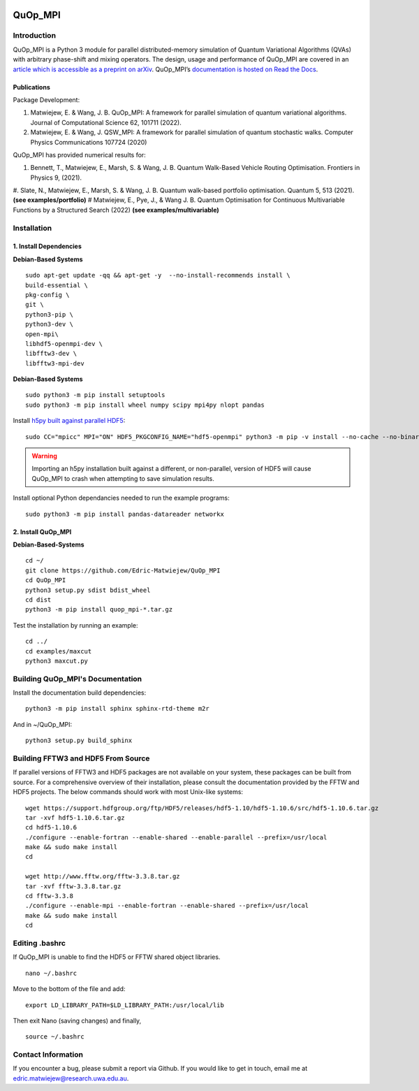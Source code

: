 |Documentation_Status| |Build| |DOI|

========
QuOp_MPI
========

Introduction
============

QuOp_MPI is a Python 3 module for parallel distributed-memory simulation of Quantum Variational Algorithms (QVAs) with arbitrary phase-shift and mixing operators. The design, usage and performance of QuOp_MPI are covered in an `article which is accessible as a preprint on arXiv <https://arxiv.org/abs/2110.03963>`_. QuOp_MPI’s `documentation is hosted on Read the Docs <https://quop-mpi.readthedocs.io>`_.

Publications
------------

Package Development:

#. Matwiejew, E. & Wang, J. B. QuOp_MPI: A framework for parallel simulation of quantum variational algorithms. Journal of Computational Science 62, 101711 (2022).
#. Matwiejew, E. & Wang, J. QSW_MPI: A framework for parallel simulation of quantum stochastic walks. Computer Physics Communications 107724 (2020)


QuOp_MPI has provided numerical results for:

#. Bennett, T., Matwiejew, E., Marsh, S. & Wang, J. B. Quantum Walk-Based Vehicle Routing Optimisation. Frontiers in Physics 9, (2021).
#. Slate, N., Matwiejew, E., Marsh, S. & Wang, J. B. Quantum walk-based portfolio optimisation. Quantum 5, 513 (2021). **(see examples/portfolio)**
# Matwiejew, E., Pye, J., & Wang J. B. Quantum Optimisation for Continuous Multivariable Functions by a  Structured Search (2022) **(see examples/multivariable)**



Installation
============

1. Install Dependencies
-----------------------

**Debian-Based Systems**

::

    sudo apt-get update -qq && apt-get -y  --no-install-recommends install \
    build-essential \
    pkg-config \
    git \
    python3-pip \
    python3-dev \
    open-mpi\
    libhdf5-openmpi-dev \
    libfftw3-dev \
    libfftw3-mpi-dev


**Debian-Based Systems**

::

    sudo python3 -m pip install setuptools
    sudo python3 -m pip install wheel numpy scipy mpi4py nlopt pandas

Install `h5py built against parallel HDF5 <https://docs.h5py.org/en/stable/build.html#building-against-parallel-hdf5>`_:

::

    sudo CC="mpicc" MPI="ON" HDF5_PKGCONFIG_NAME="hdf5-openmpi" python3 -m pip -v install --no-cache --no-binary=h5py h5py

.. warning::
    Importing an h5py installation built against a different, or non-parallel, version of HDF5 will cause QuOp_MPI to crash when attempting to save simulation results.

Install optional Python dependancies needed to run the example programs:

::

    sudo python3 -m pip install pandas-datareader networkx

2. Install QuOp_MPI
-------------------

**Debian-Based-Systems**

::

    cd ~/
    git clone https://github.com/Edric-Matwiejew/QuOp_MPI
    cd QuOp_MPI
    python3 setup.py sdist bdist_wheel
    cd dist
    python3 -m pip install quop_mpi-*.tar.gz


Test the installation by running an example:

::

    cd ../
    cd examples/maxcut
    python3 maxcut.py

Building QuOp_MPI's Documentation
=================================

Install the documentation build dependencies:

::

    python3 -m pip install sphinx sphinx-rtd-theme m2r

And in ~/QuOp_MPI:

::

    python3 setup.py build_sphinx

Building FFTW3 and HDF5 From Source
===================================

If parallel versions of FFTW3 and HDF5 packages are not available on your system, these packages can be built from source. For a comprehensive overview of their installation, please consult the documentation provided by the FFTW and HDF5 projects. The below commands should work with most Unix-like systems:

::

    wget https://support.hdfgroup.org/ftp/HDF5/releases/hdf5-1.10/hdf5-1.10.6/src/hdf5-1.10.6.tar.gz
    tar -xvf hdf5-1.10.6.tar.gz
    cd hdf5-1.10.6
    ./configure --enable-fortran --enable-shared --enable-parallel --prefix=/usr/local
    make && sudo make install
    cd

    wget http://www.fftw.org/fftw-3.3.8.tar.gz
    tar -xvf fftw-3.3.8.tar.gz
    cd fftw-3.3.8
    ./configure --enable-mpi --enable-fortran --enable-shared --prefix=/usr/local
    make && sudo make install
    cd

Editing .bashrc
===============

If QuOp_MPI is unable to find the HDF5 or FFTW shared object libraries.

::

    nano ~/.bashrc

Move to the bottom of the file and add:

::

    export LD_LIBRARY_PATH=$LD_LIBRARY_PATH:/usr/local/lib

Then exit Nano (saving changes) and finally,

::

    source ~/.bashrc

Contact Information
===================

If you encounter a bug, please submit a
report via Github. If you would like to get in touch, email me at edric.matwiejew@research.uwa.edu.au.

.. |Documentation_Status| image:: https://readthedocs.org/projects/quop-mpi/badge/?version=latest
   :target: https://quop-mpi.readthedocs.io/en/latest/?badge=latest

.. |DOI| image:: https://zenodo.org/badge/233372703.svg
   :target: https://zenodo.org/badge/latestdoi/233372703
   
.. |Build| image:: https://github.com/Edric-Matwiejew/QuOp_MPI/actions/workflows/build.yaml/badge.svg?branch=default&event=push
    :target: https://github.com/Edric-Matwiejew/QuOp_MPI/actions/workflows/build.yaml
